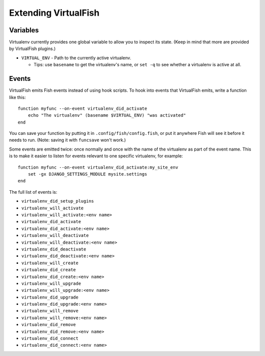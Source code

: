 Extending VirtualFish
=====================

Variables
---------

Virtualenv currently provides one global variable to allow you to inspect its
state. (Keep in mind that more are provided by VirtualFish plugins.)

-  ``VIRTUAL_ENV`` - Path to the currently active virtualenv.

   -  Tips: use ``basename`` to get the virtualenv's name, or ``set -q``
      to see whether a virtualenv is active at all.


Events
------

VirtualFish emits Fish events instead of using hook scripts. To hook into
events that VirtualFish emits, write a function like this:

::

    function myfunc --on-event virtualenv_did_activate
        echo "The virtualenv" (basename $VIRTUAL_ENV) "was activated"
    end

You can save your function by putting it in ``.config/fish/config.fish``, or
put it anywhere Fish will see it before it needs to run. (Note: saving it with
``funcsave`` won't work.)

Some events are emitted twice: once normally and once with the name of
the virtualenv as part of the event name. This is to make it easier to
listen for events relevant to one specific virtualenv, for example:

::

    function myfunc --on-event virtualenv_did_activate:my_site_env
        set -gx DJANGO_SETTINGS_MODULE mysite.settings
    end

The full list of events is:

-  ``virtualenv_did_setup_plugins``
-  ``virtualenv_will_activate``
-  ``virtualenv_will_activate:<env name>``
-  ``virtualenv_did_activate``
-  ``virtualenv_did_activate:<env name>``
-  ``virtualenv_will_deactivate``
-  ``virtualenv_will_deactivate:<env name>``
-  ``virtualenv_did_deactivate``
-  ``virtualenv_did_deactivate:<env name>``
-  ``virtualenv_will_create``
-  ``virtualenv_did_create``
-  ``virtualenv_did_create:<env name>``
-  ``virtualenv_will_upgrade``
-  ``virtualenv_will_upgrade:<env name>``
-  ``virtualenv_did_upgrade``
-  ``virtualenv_did_upgrade:<env name>``
-  ``virtualenv_will_remove``
-  ``virtualenv_will_remove:<env name>``
-  ``virtualenv_did_remove``
-  ``virtualenv_did_remove:<env name>``
-  ``virtualenv_did_connect``
-  ``virtualenv_did_connect:<env name>``

